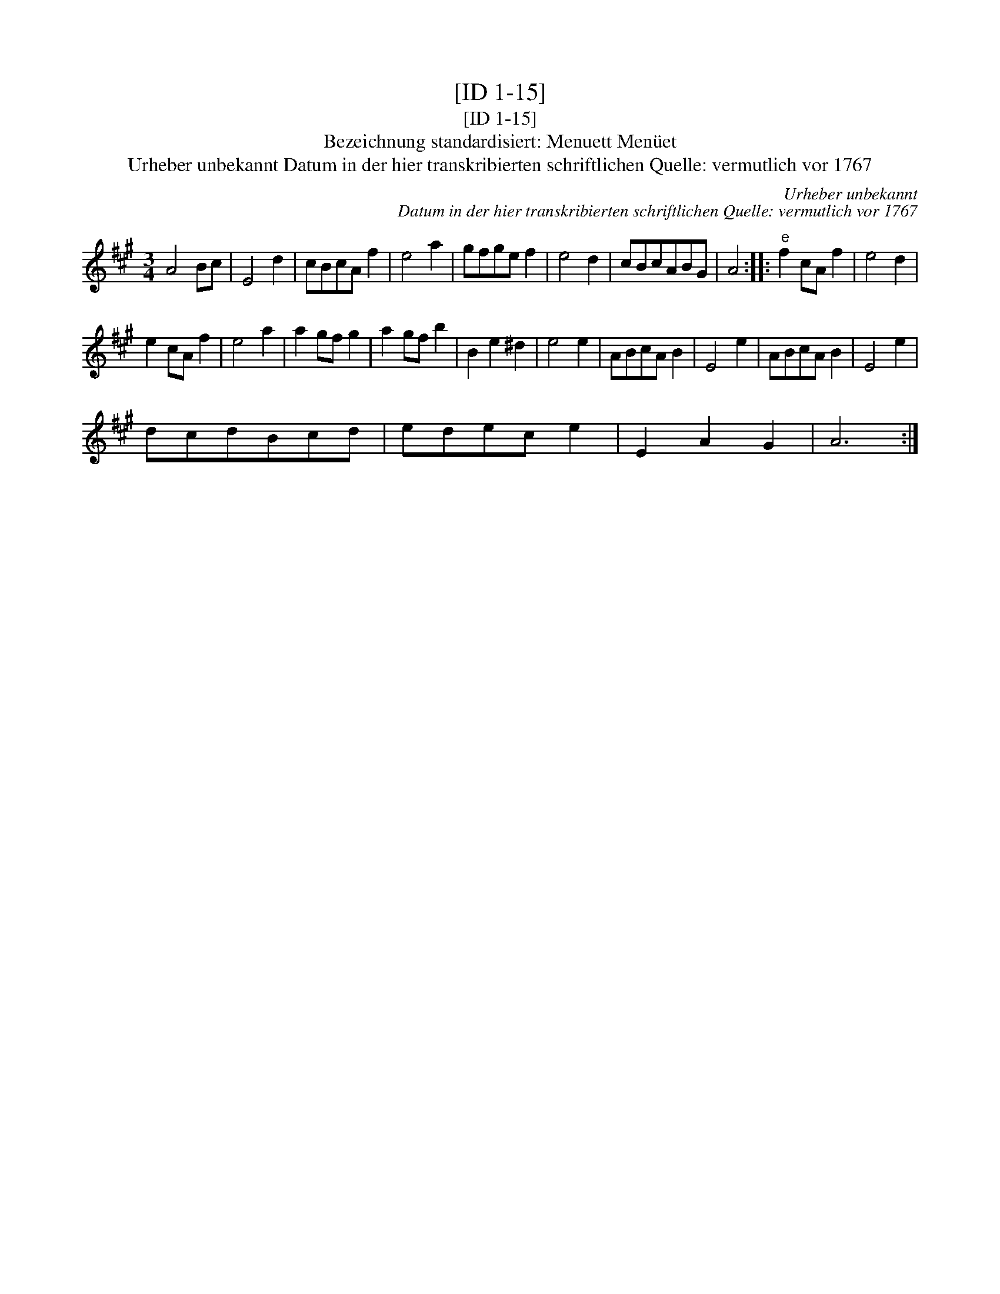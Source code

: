 X:1
T:[ID 1-15]
T:[ID 1-15]
T:Bezeichnung standardisiert: Menuett Men\"uet
T:Urheber unbekannt Datum in der hier transkribierten schriftlichen Quelle: vermutlich vor 1767
C:Urheber unbekannt
C:Datum in der hier transkribierten schriftlichen Quelle: vermutlich vor 1767
L:1/8
M:3/4
K:A
V:1 treble 
V:1
 A4 Bc | E4 d2 | cBcA f2 | e4 a2 | gfge f2 | e4 d2 | cBcABG | A4 ::"^e" f2 cA f2 | e4 d2 | %10
 e2 cA f2 | e4 a2 | a2 gf g2 | a2 gf b2 | B2 e2 ^d2 | e4 e2 | ABcA B2 | E4 e2 | ABcA B2 | E4 e2 | %20
 dcdBcd | edec e2 | E2 A2 G2 | A6 :| %24


